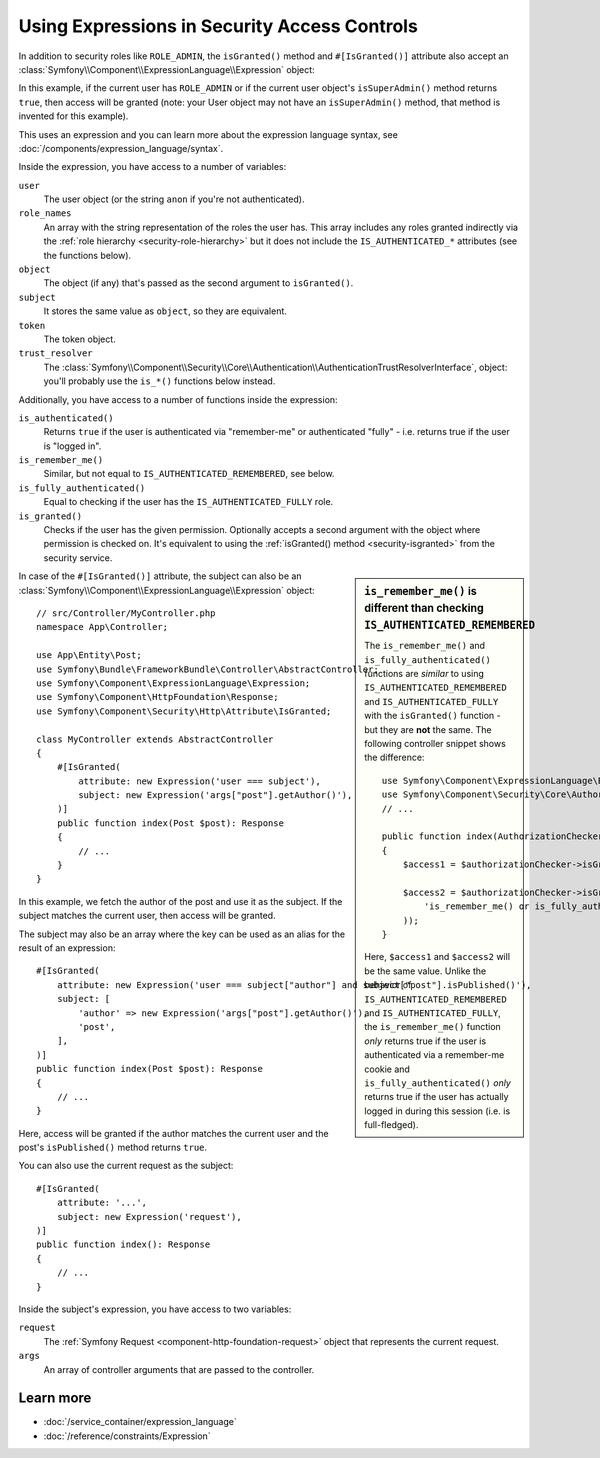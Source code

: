 .. index::
   single: Expressions in the Framework

Using Expressions in Security Access Controls
=============================================

.. seealso::

    The best solution for handling complex authorization rules is to use
    the :doc:`Voter System </security/voters>`.

In addition to security roles like ``ROLE_ADMIN``, the ``isGranted()`` method
and ``#[IsGranted()]`` attribute also accept an
:class:`Symfony\\Component\\ExpressionLanguage\\Expression` object:

.. configuration-block::

    .. code-block:: php-attributes

        // src/Controller/MyController.php
        namespace App\Controller;

        use Symfony\Bundle\FrameworkBundle\Controller\AbstractController;
        use Symfony\Component\ExpressionLanguage\Expression;
        use Symfony\Component\HttpFoundation\Response;
        use Symfony\Component\Security\Http\Attribute\IsGranted;

        class MyController extends AbstractController
        {
            #[IsGranted(new Expression(
                '"ROLE_ADMIN" in role_names or (is_authenticated() and user.isSuperAdmin())'
            ))]
            public function index(): Response
            {
                // ...
            }
        }

    .. code-block:: php

        // src/Controller/MyController.php
        namespace App\Controller;

        use Symfony\Bundle\FrameworkBundle\Controller\AbstractController;
        use Symfony\Component\ExpressionLanguage\Expression;
        use Symfony\Component\HttpFoundation\Response;

        class MyController extends AbstractController
        {
            public function index(): Response
            {
                $this->denyAccessUnlessGranted(new Expression(
                    '"ROLE_ADMIN" in role_names or (is_authenticated() and user.isSuperAdmin())'
                ));

                // ...
            }
        }

.. versionadded:: 6.2

    The ``#[IsGranted()]`` attribute was introduced in Symfony 6.2.

In this example, if the current user has ``ROLE_ADMIN`` or if the current
user object's ``isSuperAdmin()`` method returns ``true``, then access will
be granted (note: your User object may not have an ``isSuperAdmin()`` method,
that method is invented for this example).

This uses an expression and you can learn more about the expression language
syntax, see :doc:`/components/expression_language/syntax`.

.. _security-expression-variables:

Inside the expression, you have access to a number of variables:

``user``
    The user object (or the string ``anon`` if you're not authenticated).
``role_names``
    An array with the string representation of the roles the user has. This array
    includes any roles granted indirectly via the :ref:`role hierarchy <security-role-hierarchy>` but it
    does not include the ``IS_AUTHENTICATED_*`` attributes (see the functions below).
``object``
    The object (if any) that's passed as the second argument to ``isGranted()``.
``subject``
    It stores the same value as ``object``, so they are equivalent.
``token``
    The token object.
``trust_resolver``
    The :class:`Symfony\\Component\\Security\\Core\\Authentication\\AuthenticationTrustResolverInterface`,
    object: you'll probably use the ``is_*()`` functions below instead.

Additionally, you have access to a number of functions inside the expression:

``is_authenticated()``
    Returns ``true`` if the user is authenticated via "remember-me" or authenticated
    "fully" - i.e. returns true if the user is "logged in".
``is_remember_me()``
    Similar, but not equal to ``IS_AUTHENTICATED_REMEMBERED``, see below.
``is_fully_authenticated()``
    Equal to checking if the user has the ``IS_AUTHENTICATED_FULLY`` role.
``is_granted()``
    Checks if the user has the given permission. Optionally accepts a
    second argument with the object where permission is checked on. It's
    equivalent to using the :ref:`isGranted() method <security-isgranted>`
    from the security service.

.. sidebar:: ``is_remember_me()`` is different than checking ``IS_AUTHENTICATED_REMEMBERED``

    The ``is_remember_me()`` and ``is_fully_authenticated()`` functions are *similar*
    to using ``IS_AUTHENTICATED_REMEMBERED`` and ``IS_AUTHENTICATED_FULLY``
    with the ``isGranted()`` function - but they are **not** the same. The
    following controller snippet shows the difference::

        use Symfony\Component\ExpressionLanguage\Expression;
        use Symfony\Component\Security\Core\Authorization\AuthorizationCheckerInterface;
        // ...

        public function index(AuthorizationCheckerInterface $authorizationChecker): Response
        {
            $access1 = $authorizationChecker->isGranted('IS_AUTHENTICATED_REMEMBERED');

            $access2 = $authorizationChecker->isGranted(new Expression(
                'is_remember_me() or is_fully_authenticated()'
            ));
        }

    Here, ``$access1`` and ``$access2`` will be the same value. Unlike the
    behavior of ``IS_AUTHENTICATED_REMEMBERED`` and ``IS_AUTHENTICATED_FULLY``,
    the ``is_remember_me()`` function *only* returns true if the user is authenticated
    via a remember-me cookie and ``is_fully_authenticated()`` *only* returns
    true if the user has actually logged in during this session (i.e. is
    full-fledged).

In case of the ``#[IsGranted()]`` attribute, the subject can also be an
:class:`Symfony\\Component\\ExpressionLanguage\\Expression` object::

    // src/Controller/MyController.php
    namespace App\Controller;

    use App\Entity\Post;
    use Symfony\Bundle\FrameworkBundle\Controller\AbstractController;
    use Symfony\Component\ExpressionLanguage\Expression;
    use Symfony\Component\HttpFoundation\Response;
    use Symfony\Component\Security\Http\Attribute\IsGranted;

    class MyController extends AbstractController
    {
        #[IsGranted(
            attribute: new Expression('user === subject'),
            subject: new Expression('args["post"].getAuthor()'),
        )]
        public function index(Post $post): Response
        {
            // ...
        }
    }

In this example, we fetch the author of the post and use it as the subject. If the subject matches
the current user, then access will be granted.

The subject may also be an array where the key can be used as an alias for the result of an expression::

    #[IsGranted(
        attribute: new Expression('user === subject["author"] and subject["post"].isPublished()'),
        subject: [
            'author' => new Expression('args["post"].getAuthor()'),
            'post',
        ],
    )]
    public function index(Post $post): Response
    {
        // ...
    }

Here, access will be granted if the author matches the current user
and the post's ``isPublished()`` method returns ``true``.

You can also use the current request as the subject::

    #[IsGranted(
        attribute: '...',
        subject: new Expression('request'),
    )]
    public function index(): Response
    {
        // ...
    }

Inside the subject's expression, you have access to two variables:

``request``
    The :ref:`Symfony Request <component-http-foundation-request>` object that
    represents the current request.
``args``
    An array of controller arguments that are passed to the controller.

Learn more
----------

* :doc:`/service_container/expression_language`
* :doc:`/reference/constraints/Expression`
